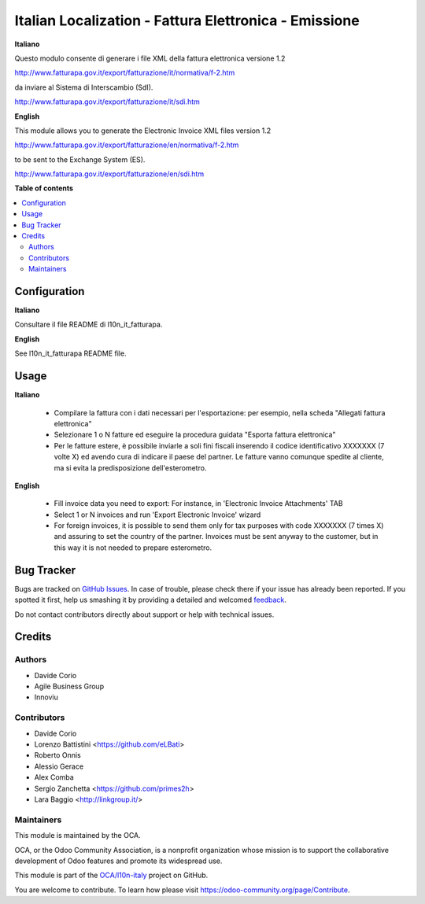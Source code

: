 ======================================================
Italian Localization - Fattura Elettronica - Emissione
======================================================

.. !!!!!!!!!!!!!!!!!!!!!!!!!!!!!!!!!!!!!!!!!!!!!!!!!!!!
   !! This file is generated by oca-gen-addon-readme !!
   !! changes will be overwritten.                   !!
   !!!!!!!!!!!!!!!!!!!!!!!!!!!!!!!!!!!!!!!!!!!!!!!!!!!!

.. |badge1| image:: https://img.shields.io/badge/maturity-Beta-yellow.png
    :target: https://odoo-community.org/page/development-status
    :alt: Beta
.. |badge2| image:: https://img.shields.io/badge/licence-LGPL--3-blue.png
    :target: http://www.gnu.org/licenses/lgpl-3.0-standalone.html
    :alt: License: LGPL-3
.. |badge3| image:: https://img.shields.io/badge/github-OCA%2Fl10n--italy-lightgray.png?logo=github
    :target: https://github.com/OCA/l10n-italy/tree/11.0/l10n_it_fatturapa_out
    :alt: OCA/l10n-italy
.. |badge4| image:: https://img.shields.io/badge/weblate-Translate%20me-F47D42.png
    :target: https://translation.odoo-community.org/projects/l10n-italy-11-0/l10n-italy-11-0-l10n_it_fatturapa_out
    :alt: Translate me on Weblate
.. |badge5| image:: https://img.shields.io/badge/runbot-Try%20me-875A7B.png
    :target: https://runbot.odoo-community.org/runbot/122/11.0
    :alt: Try me on Runbot

|badge1| |badge2| |badge3| |badge4| |badge5| 

**Italiano**

Questo modulo consente di generare i file XML della fattura elettronica versione 1.2

http://www.fatturapa.gov.it/export/fatturazione/it/normativa/f-2.htm

da inviare al Sistema di Interscambio (SdI).

http://www.fatturapa.gov.it/export/fatturazione/it/sdi.htm

**English**

This module allows you to generate the Electronic Invoice XML files version 1.2

http://www.fatturapa.gov.it/export/fatturazione/en/normativa/f-2.htm

to be sent to the Exchange System (ES).

http://www.fatturapa.gov.it/export/fatturazione/en/sdi.htm

**Table of contents**

.. contents::
   :local:

Configuration
=============

**Italiano**

Consultare il file README di l10n_it_fatturapa.

**English**

See l10n_it_fatturapa README file.

Usage
=====

**Italiano**

 * Compilare la fattura con i dati necessari per l'esportazione: per esempio, nella scheda "Allegati fattura elettronica"
 * Selezionare 1 o N fatture ed eseguire la procedura guidata "Esporta fattura elettronica"
 * Per le fatture estere, è possibile inviarle a soli fini fiscali inserendo il codice identificativo XXXXXXX (7 volte X) ed avendo cura di indicare il paese del partner.
   Le fatture vanno comunque spedite al cliente, ma si evita la predisposizione dell'esterometro.

**English**

 * Fill invoice data you need to export: For instance, in 'Electronic Invoice Attachments' TAB
 * Select 1 or N invoices and run 'Export Electronic Invoice' wizard
 * For foreign invoices, it is possible to send them only for tax purposes with code XXXXXXX (7 times X) and assuring to set the country of the partner.
   Invoices must be sent anyway to the customer, but in this way it is not needed to prepare esterometro.

Bug Tracker
===========

Bugs are tracked on `GitHub Issues <https://github.com/OCA/l10n-italy/issues>`_.
In case of trouble, please check there if your issue has already been reported.
If you spotted it first, help us smashing it by providing a detailed and welcomed
`feedback <https://github.com/OCA/l10n-italy/issues/new?body=module:%20l10n_it_fatturapa_out%0Aversion:%2011.0%0A%0A**Steps%20to%20reproduce**%0A-%20...%0A%0A**Current%20behavior**%0A%0A**Expected%20behavior**>`_.

Do not contact contributors directly about support or help with technical issues.

Credits
=======

Authors
~~~~~~~

* Davide Corio
* Agile Business Group
* Innoviu

Contributors
~~~~~~~~~~~~

* Davide Corio
* Lorenzo Battistini <https://github.com/eLBati>
* Roberto Onnis
* Alessio Gerace
* Alex Comba
* Sergio Zanchetta <https://github.com/primes2h>
* Lara Baggio <http://linkgroup.it/>

Maintainers
~~~~~~~~~~~

This module is maintained by the OCA.

.. image:: https://odoo-community.org/logo.png
   :alt: Odoo Community Association
   :target: https://odoo-community.org

OCA, or the Odoo Community Association, is a nonprofit organization whose
mission is to support the collaborative development of Odoo features and
promote its widespread use.

This module is part of the `OCA/l10n-italy <https://github.com/OCA/l10n-italy/tree/11.0/l10n_it_fatturapa_out>`_ project on GitHub.

You are welcome to contribute. To learn how please visit https://odoo-community.org/page/Contribute.
